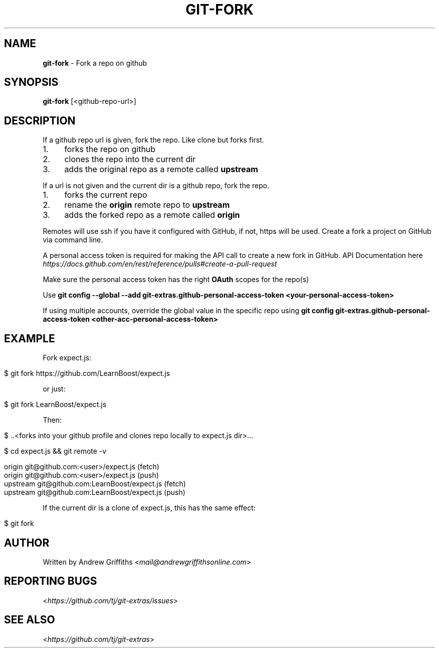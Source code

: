 .\" generated with Ronn/v0.7.3
.\" http://github.com/rtomayko/ronn/tree/0.7.3
.
.TH "GIT\-FORK" "1" "October 2017" "" "Git Extras"
.
.SH "NAME"
\fBgit\-fork\fR \- Fork a repo on github
.
.SH "SYNOPSIS"
\fBgit\-fork\fR [<github\-repo\-url>]
.
.SH "DESCRIPTION"
If a github repo url is given, fork the repo\. Like clone but forks first\.
.
.IP "1." 4
forks the repo on github
.
.IP "2." 4
clones the repo into the current dir
.
.IP "3." 4
adds the original repo as a remote called \fBupstream\fR
.
.IP "" 0
.
.P
If a url is not given and the current dir is a github repo, fork the repo\.
.
.IP "1." 4
forks the current repo
.
.IP "2." 4
rename the \fBorigin\fR remote repo to \fBupstream\fR
.
.IP "3." 4
adds the forked repo as a remote called \fBorigin\fR
.
.IP "" 0
.
.P
Remotes will use ssh if you have it configured with GitHub, if not, https will be used\.
.
Create a fork a project on GitHub via command line\.
.
.P
A personal access token is required for making the API call to create a new fork in GitHub\. API Documentation here \fIhttps://docs\.github\.com/en/rest/reference/pulls#create\-a\-pull\-request\fR
.
.P
Make sure the personal access token has the right \fBOAuth\fR scopes for the repo(s)
.
.P
Use \fBgit config \-\-global \-\-add git\-extras\.github\-personal\-access\-token <your\-personal\-access\-token>\fR
.
.P
If using multiple accounts, override the global value in the specific repo using \fBgit config git\-extras\.github\-personal\-access\-token <other\-acc\-personal\-access\-token>\fR
.
.SH "EXAMPLE"
Fork expect\.js:
.
.IP "" 4
.
.nf

$ git fork https://github\.com/LearnBoost/expect\.js
.
.fi
.
.IP "" 0
.
.P
or just:
.
.IP "" 4
.
.nf

$ git fork LearnBoost/expect\.js
.
.fi
.
.IP "" 0
.
.P
Then:
.
.IP "" 4
.
.nf

$ \.\.<forks into your github profile and clones repo locally to expect\.js dir>\.\.\.

$ cd expect\.js && git remote \-v

  origin          git@github\.com:<user>/expect\.js (fetch)
  origin          git@github\.com:<user>/expect\.js (push)
  upstream        git@github\.com:LearnBoost/expect\.js (fetch)
  upstream        git@github\.com:LearnBoost/expect\.js (push)
.
.fi
.
.IP "" 0
.
.P
If the current dir is a clone of expect\.js, this has the same effect:
.
.IP "" 4
.
.nf

$ git fork
.
.fi
.
.IP "" 0
.
.SH "AUTHOR"
Written by Andrew Griffiths <\fImail@andrewgriffithsonline\.com\fR>
.
.SH "REPORTING BUGS"
<\fIhttps://github\.com/tj/git\-extras/issues\fR>
.
.SH "SEE ALSO"
<\fIhttps://github\.com/tj/git\-extras\fR>
